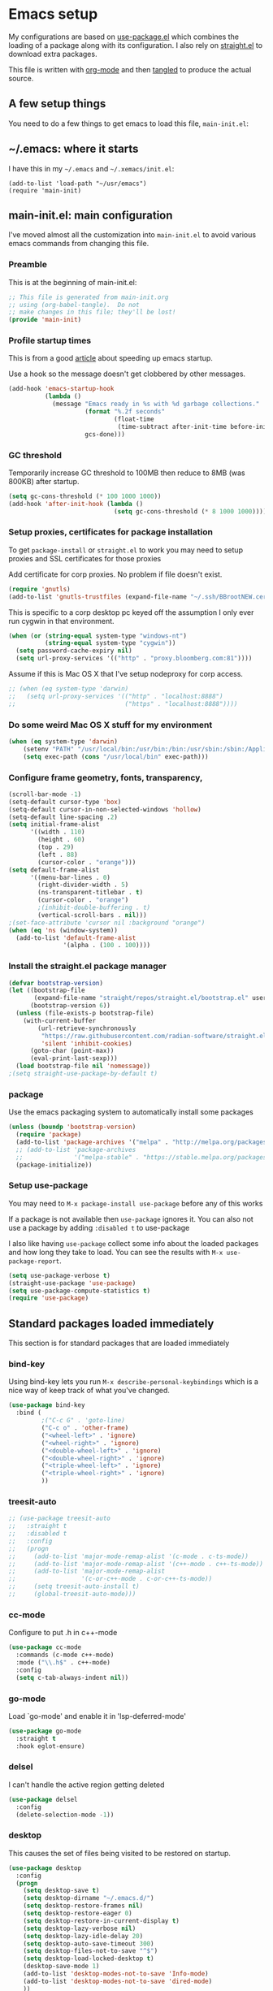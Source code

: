 
#+STARTUP: showeverything
#+PROPERTY: header-args  :tangle yes :comments org
* Emacs setup
  My configurations are based on [[https://github.com/jwiegley/use-package][use-package.el]] which
  combines the loading of a package along with its configuration.
  I also rely on [[https://github.com/raxod502/straight.el][straight.el]] to download extra packages.
  
  This file is written with [[https://orgmode.org/][org-mode]] and then [[https://orgmode.org/manual/Extracting-source-code.html#Extracting-source-code][tangled]] to 
  produce the actual source.

** A few setup things  
  
   You need to do a few things to get emacs to load
   this file, =main-init.el=:

** ~/.emacs: where it starts 
   I have this in my =~/.emacs= and =~/.xemacs/init.el=:
   
   #+BEGIN_EXAMPLE
   (add-to-list 'load-path "~/usr/emacs")
   (require 'main-init)
   #+END_EXAMPLE
** main-init.el: main configuration
   I've moved almost all the customization into
   =main-init.el= to avoid various emacs
   commands from changing this file.
*** Preamble
    This is at the beginning of main-init.el:
    #+BEGIN_SRC emacs-lisp
      ;; This file is generated from main-init.org
      ;; using (org-babel-tangle).  Do not
      ;; make changes in this file; they'll be lost!
      (provide 'main-init)
    #+END_SRC

*** Profile startup times
    This is from a good [[https://github.com/raxod502/straight.el][article]] about speeding up emacs startup.

    Use a hook so the message doesn't get clobbered by other messages.
    #+BEGIN_SRC emacs-lisp
      (add-hook 'emacs-startup-hook
                (lambda ()
                  (message "Emacs ready in %s with %d garbage collections."
                           (format "%.2f seconds"
                                   (float-time
                                    (time-subtract after-init-time before-init-time)))
                           gcs-done)))
    #+END_SRC
*** GC threshold
    Temporarily increase GC threshold to 100MB then reduce to 8MB
    (was 800KB) after startup.
    #+BEGIN_SRC emacs-lisp
      (setq gc-cons-threshold (* 100 1000 1000))
      (add-hook 'after-init-hook (lambda ()
                                   (setq gc-cons-threshold (* 8 1000 1000))))
    #+END_SRC
*** Setup proxies, certificates for package installation
    To get =package-install= or =straight.el= to work you may need to setup
    proxies and SSL certificates for those proxies

    Add certificate for corp proxies.  No problem if file doesn't exist.

    #+BEGIN_SRC emacs-lisp
      (require 'gnutls)
      (add-to-list 'gnutls-trustfiles (expand-file-name "~/.ssh/BBrootNEW.cer"))
    #+END_SRC

    This is specific to a corp desktop pc keyed off
    the assumption I only ever run cygwin in that environment.

    #+BEGIN_SRC emacs-lisp
      (when (or (string-equal system-type "windows-nt")
                (string-equal system-type "cygwin"))
        (setq password-cache-expiry nil)
        (setq url-proxy-services '(("http" . "proxy.bloomberg.com:81"))))
    #+END_SRC

    Assume if this is Mac OS X that I've setup nodeproxy for corp
    access.

    #+BEGIN_SRC emacs-lisp
      ;; (when (eq system-type 'darwin)
      ;;   (setq url-proxy-services '(("http" . "localhost:8888")
      ;;                              ("https" . "localhost:8888"))))
    #+END_SRC
*** Do some weird Mac OS X stuff for my environment
#+BEGIN_SRC emacs-lisp
  (when (eq system-type 'darwin)
      (setenv "PATH" "/usr/local/bin:/usr/bin:/bin:/usr/sbin:/sbin:/Applications/Emacs.app/Contents/MacOS/bin-x86_64-10_10:/Applications/Emacs.app/Contents/MacOS/libexec-x86_64-10_10")
      (setq exec-path (cons "/usr/local/bin" exec-path)))
#+END_SRC
*** Configure frame geometry, fonts, transparency,

#+BEGIN_SRC emacs-lisp
  (scroll-bar-mode -1)
  (setq-default cursor-type 'box)
  (setq-default cursor-in-non-selected-windows 'hollow)
  (setq-default line-spacing .2)
  (setq initial-frame-alist
        '((width . 110)
          (height . 60)
          (top . 29)
          (left . 88)
          (cursor-color . "orange")))
  (setq default-frame-alist
        '((menu-bar-lines . 0)
          (right-divider-width . 5)
          (ns-transparent-titlebar . t)
          (cursor-color . "orange")
          ;(inhibit-double-buffering . t)
          (vertical-scroll-bars . nil)))
  ;(set-face-attribute 'cursor nil :background "orange")
  (when (eq 'ns (window-system))
    (add-to-list 'default-frame-alist
                 '(alpha . (100 . 100))))
#+END_SRC

*** Install the straight.el package manager
    #+BEGIN_SRC emacs-lisp
      (defvar bootstrap-version)
      (let ((bootstrap-file
             (expand-file-name "straight/repos/straight.el/bootstrap.el" user-emacs-directory))
            (bootstrap-version 6))
        (unless (file-exists-p bootstrap-file)
          (with-current-buffer
              (url-retrieve-synchronously
               "https://raw.githubusercontent.com/radian-software/straight.el/develop/install.el"
               'silent 'inhibit-cookies)
            (goto-char (point-max))
            (eval-print-last-sexp)))
        (load bootstrap-file nil 'nomessage))
      ;(setq straight-use-package-by-default t)
    #+END_SRC
*** package
    Use the emacs packaging system to automatically install some packages

    #+BEGIN_SRC emacs-lisp
      (unless (boundp 'bootstrap-version)
        (require 'package)
        (add-to-list 'package-archives '("melpa" . "http://melpa.org/packages/"))
        ;; (add-to-list 'package-archives
        ;;              '("melpa-stable" . "https://stable.melpa.org/packages/") t)
        (package-initialize))
    #+END_SRC
*** Setup use-package
   You may need to =M-x package-install use-package= before
   any of this works
   
   If a package is not available then ~use-package~ ignores it.
   You can also not use a package by adding =:disabled t= to use-package

   I also like having ~use-package~ collect some info about
   the loaded packages and how long they take to load.  You
   can see the results with =M-x use-package-report=.

   #+BEGIN_SRC emacs-lisp
     (setq use-package-verbose t)
     (straight-use-package 'use-package)
     (setq use-package-compute-statistics t)
     (require 'use-package)
    #+END_SRC

** Standard packages loaded immediately

   This section is for standard packages that are loaded immediately

*** bind-key
    Using bind-key lets you run =M-x describe-personal-keybindings=
    which is a nice way of keep track of what you've changed.
    #+BEGIN_SRC emacs-lisp
    (use-package bind-key
      :bind (
             ;("C-c G" . 'goto-line)
             ("C-c o" . 'other-frame)
             ("<wheel-left>" . 'ignore)
             ("<wheel-right>" . 'ignore)
             ("<double-wheel-left>" . 'ignore)
             ("<double-wheel-right>" . 'ignore)
             ("<triple-wheel-left>" . 'ignore)
             ("<triple-wheel-right>" . 'ignore)
             ))
    #+END_SRC

*** treesit-auto

    #+BEGIN_SRC emacs-lisp
      ;; (use-package treesit-auto
      ;;   :straight t
      ;;   :disabled t
      ;;   :config
      ;;   (progn
      ;;     (add-to-list 'major-mode-remap-alist '(c-mode . c-ts-mode))
      ;;     (add-to-list 'major-mode-remap-alist '(c++-mode . c++-ts-mode))
      ;;     (add-to-list 'major-mode-remap-alist
      ;;                  '(c-or-c++-mode . c-or-c++-ts-mode))
      ;;     (setq treesit-auto-install t)
      ;;     (global-treesit-auto-mode)))
    #+END_SRC

*** cc-mode
    Configure to put .h in c++-mode
    #+BEGIN_SRC emacs-lisp
      (use-package cc-mode
        :commands (c-mode c++-mode)
        :mode ("\\.h$" . c++-mode)
        :config
        (setq c-tab-always-indent nil))
    #+END_SRC
*** go-mode
    Load `go-mode' and enable it in 'lsp-deferred-mode'
    #+BEGIN_SRC emacs-lisp
      (use-package go-mode
        :straight t
        :hook eglot-ensure)
    #+END_SRC

*** delsel
    I can't handle the active region getting deleted

    #+BEGIN_SRC emacs-lisp
    (use-package delsel
      :config
      (delete-selection-mode -1))
    #+END_SRC

*** desktop
    This causes the set of files being visited to be restored
    on startup.
    #+BEGIN_SRC emacs-lisp
      (use-package desktop
        :config
        (progn
          (setq desktop-save t)
          (setq desktop-dirname "~/.emacs.d/")
          (setq desktop-restore-frames nil)
          (setq desktop-restore-eager 0)
          (setq desktop-restore-in-current-display t)
          (setq desktop-lazy-verbose nil)
          (setq desktop-lazy-idle-delay 20)
          (setq desktop-auto-save-timeout 300)
          (setq desktop-files-not-to-save "^$")
          (setq desktop-load-locked-desktop t)
          (desktop-save-mode 1)
          (add-to-list 'desktop-modes-not-to-save 'Info-mode)
          (add-to-list 'desktop-modes-not-to-save 'dired-mode)
          ))
    #+END_SRC
*** display line numbers
    This is the built-in line numbers added with Emacs 26.1
    #+BEGIN_SRC emacs-lisp
      (use-package display-line-numbers
        :hook (prog-mode . display-line-numbers-mode))
    #+END_SRC
*** executable
    This makes saving shell scripts automatically make
    them executable.  It's considered a shell script if
    it starts with #!

    #+BEGIN_SRC emacs-lisp
      (use-package executable
        :hook (after-save . executable-make-buffer-file-executable-if-script-p))
    #+END_SRC
*** face-remap
    Change the font size in the current buffer (not the window)

    #+BEGIN_SRC emacs-lisp
    (use-package face-remap
      :bind* (("C-c -" . text-scale-adjust)
              ("C-c +" . text-scale-adjust)))
    #+END_SRC

*** jit-lock
    Setup lazy font locking

    #+BEGIN_SRC emacs-lisp
      (use-package jit-lock
        :config
        (progn
          (setq jit-lock-defer-time 0.1)
          (jit-lock-mode t)))
    #+END_SRC

*** jka-cmpr-hook
    Make visiting a *.gz automatically uncompress file

    #+BEGIN_SRC emacs-lisp
    (use-package jka-cmpr-hook
      :defer 5
      :config
      (auto-compression-mode 1))
    #+END_SRC

*** mwheel
    Make sure the mouse wheel scrolls

    #+BEGIN_SRC emacs-lisp
    (use-package mwheel
      :config
      (progn
        (setq mouse-wheel-scroll-amount '(1 ((shift) . 1) ((control))))
        (setq mouse-wheel-progressive-speed nil)
        (mwheel-install)))
    #+END_SRC

*** outline

    #+BEGIN_SRC emacs-lisp
      (use-package outline
        :delight
        :hook (prog-mode . outline-minor-mode))
    #+END_SRC

*** paren
    Highlight matching paren

    #+BEGIN_SRC emacs-lisp
      (use-package paren
        :config
        (progn
          (setq show-paren-when-point-in-periphery nil)
          (show-paren-mode 1)))
    #+END_SRC

*** savehist
    #+BEGIN_SRC emacs-lisp
    (use-package savehist
      ;;
      ;; Save emacs's internal command history.
      :defer 5
      :config
      (progn
        (setq savehist-additional-variables
              '(compile-command
                grep-find-history
                grep-history
                grep-regexp-history
                grep-files-history))
        (savehist-mode 1)))
    #+END_SRC

*** saveplace
    This records the location of every file you visit and
    restores when you vist a file, goes to that location.  I also save
    the file every couple hours because I don't always quit emacs 

    #+BEGIN_SRC emacs-lisp
    (use-package saveplace
      :config
      (progn
        (setq-default save-place t)
        (setq save-place-limit nil)
        (run-at-time 3600  3600 'save-place-alist-to-file)))
    #+END_SRC

*** server
    Make it so $EDITOR can popup in this emacs

    #+BEGIN_SRC emacs-lisp
      (use-package server
        :config
        (progn
          (if (not (string-match "emacsclient" (or (getenv "EDITOR") "")))
              (setenv "EDITOR" "emacsclient"))
          (message "server-start")
          (server-start)))
    #+END_SRC

*** tool-bar
    Turn the toolbar off.  I also turn it off in my .Xdefaults with:
    
    Emacs.toolBar:            0

    which keeps it from displaying on startup
    #+BEGIN_SRC emacs-lisp
      (use-package tool-bar
        :config
        (tool-bar-mode -1))
    #+END_SRC

*** uniquify
    Make it so buffers with the same name are are made unique by added
    directory path and killing a buffer renames all of them.
    #+BEGIN_SRC emacs-lisp
    (use-package uniquify
      :config
      (progn
        (setq uniquify-buffer-name-style 'post-forward)
        (setq uniquify-after-kill-buffer-p t)))
    #+END_SRC

*** xterm-mouse-mode
    Makes the mouse work when running in an xterm/iterm or other
    terminal emulator.  Only enabled when no graphics
    #+BEGIN_SRC emacs-lisp
      (use-package xt-mouse
        :unless (display-graphic-p)
        :config
        (xterm-mouse-mode))

      (defun pw/xterm()
        "Re-install xterm handlers for tmux purposes"
        (interactive)
        (terminal-init-xterm)
        (pw/xterm-mouse))

      (defun pw/xterm-mouse ()
        "Toggle xterm-mouse-mode.  Useful when re-connecting
      with tmux and state is lost"
        (interactive)
        (xterm-mouse-mode -1)
        (sit-for .1)
        (xterm-mouse-mode 1))

      (defun iterm-cut-base64 (text)
        "Take TEXT and send it to iterm to copy."
        (interactive)
        (let ((base-64 (base64-encode-string text :no-line-break)))
          (send-string-to-terminal (concat "\e]1337;Copy=:" base-64 "\a"))))

      (setq mouse-drag-copy-region t)
      (unless (display-graphic-p)
        (setq interprogram-cut-function 'iterm-cut-base64))

    #+END_SRC
*** menu-bar (disabled)
    Turn the menubar off on terminal windows
    
    #+BEGIN_SRC emacs-lisp
      (use-package menu-bar
	:config
	(menu-bar-mode (if (display-graphic-p) 1 -1)))
    #+END_SRC

*** auto-revert
    "This section exists to turn off the string in the modeline"
    
    #+begin_src emacs-lisp
      (use-package autorevert
        :delight auto-revert-mode)
      (use-package outline
        :delight outline-minor-mode)
    #+end_src
** Vertico Completion

   vertico is a framework for doing completion.  By itself, needs to
   load other packages.
   
*** vertico
   This is the base package.

   #+begin_src emacs-lisp
          (use-package vertico
            :straight t
            :bind (:map vertico-map
                        ("C-i" . vertico-quick-insert)
                        ("C-o" . vertico-quick-exit)
                        ("M-B" . vertico-buffer)
                        ("M-G" . vertico-multiform-grid)
                        ("M-F" . vertico-multiform-flat)
                        ("M-R" . vertico-multiform-reverse)
                        ("M-U" . vertico-multiform-unobtrusive)
                        ("TAB" . minibuffer-complete))
            :init
            (progn
             ;; Configure the display per command.
             ;; Use a buffer with indices for imenu
             ;; and a flat (Ido-like) menu for M-x.
             (setq vertico-multiform-commands
                   '((consult-imenu buffer indexed)
                     (execute-extended-command grid)))

             ;; Configure the display per completion category.
             ;; Use the grid display for files and a buffer
             ;; for the consult-grep commands.
             (setq vertico-multiform-categories
                   '((file grid)
                     (consult-grep buffer)))

             (vertico-mode)
             (vertico-multiform-mode)))
   #+end_src

*** orderless

    #+begin_src emacs-lisp
            (use-package orderless
              :straight t
              :init
              ;; Configure a custom style dispatcher (see the Consult wiki)
              ;; (setq orderless-style-dispatchers '(+orderless-dispatch)
              ;;       orderless-component-separator #'orderless-escapable-split-on-space)
              (setq completion-styles '(substring orderless basic))
              ;(setq completion-category-defaults nil)
              (setq completion-category-overrides '((file (styles partial-completion)))))
    #+end_src
*** consult
    =consult= has replacements for many built-in commands that offer more features.

**** Use =fd= to find files
     #+begin_src emacs-lisp
      (defun consult--fd-builder (input)
        (let ((fd-command
               (if (eq 0 (process-file-shell-command "fdfind"))
                   "fdfind"
                 "fd")))
          (pcase-let* ((`(,arg . ,opts) (consult--command-split input))
                       (`(,re . ,hl) (funcall consult--regexp-compiler
                                              arg 'extended t)))
            (when re
              (cons (append
                     (list fd-command
                           "--color=never" "--full-path"
                           (consult--join-regexps re 'extended))
                     opts)
                    hl)))))

      (defun consult-fd (&optional dir initial)
        (interactive "P")
        (pcase-let* ((`(,prompt ,paths ,dir) (consult--directory-prompt "Fd" dir))
                     (default-directory dir))
          (find-file (consult--find prompt #'consult--fd-builder initial))))
     #+end_src

**** Consult setup
     #+begin_src emacs-lisp
       ;; Example configuration for Consult
       (use-package consult
         ;; Replace bindings. Lazily loaded due by `use-package'.
         :straight t
         :bind (;; C-c bindings (mode-specific-map)
                ("C-c M-x" . consult-mode-command)
                ("C-c h" . consult-history)
                ("C-c k" . consult-ripgrep)
                                               ;("C-c k" . consult-kmacro)
                ("C-c g" . consult-fd)
                                               ;("C-c g" . consult-find)
                ("C-c G" . consult-goto-line)
                                               ;("C-c m" . consult-man)
                ("C-c i" . consult-info)
                ([remap Info-search] . consult-info)
                ;; C-x bindings (ctl-x-map)
                ("C-x M-:" . consult-complex-command)     ;; orig. repeat-complex-command
                ("C-x b" . consult-buffer)                ;; orig. switch-to-buffer
                ("C-x 4 b" . consult-buffer-other-window) ;; orig. switch-to-buffer-other-window
                ("C-x 5 b" . consult-buffer-other-frame)  ;; orig. switch-to-buffer-other-frame
                ("C-x r b" . consult-bookmark)            ;; orig. bookmark-jump
                ("C-x p b" . consult-project-buffer)      ;; orig. project-switch-to-buffer
                ;; Custom M-# bindings for fast register access
                ("M-#" . consult-register-load)
                ("M-'" . consult-register-store)          ;; orig. abbrev-prefix-mark (unrelated)
                ("C-M-#" . consult-register)
                ;; Other custom bindings
                                               ;("M-y" . consult-yank-pop)                ;; orig. yank-pop
                ;; M-g bindings (goto-map)
                ("M-g e" . consult-compile-error)
                ("M-g f" . consult-flymake)               ;; Alternative: consult-flycheck
                ("M-g g" . consult-goto-line)             ;; orig. goto-line
                ("M-g M-g" . consult-goto-line)           ;; orig. goto-line
                ("M-g o" . consult-outline)               ;; Alternative: consult-org-heading
                ("M-g m" . consult-mark)
                ("M-g k" . consult-global-mark)
                ("M-g i" . consult-imenu)
                ("M-g I" . consult-imenu-multi)
                ;; M-s bindings (search-map)
                                               ;("M-s d" . consult-find)
                ("M-s D" . consult-locate)
                ("M-s g" . consult-grep)
                ("M-s G" . consult-git-grep)
                ("M-s r" . consult-ripgrep)
                ("M-s l" . consult-line)
                ("M-s L" . consult-line-multi)
                ("M-s k" . consult-keep-lines)
                ("M-s u" . consult-focus-lines)
                ;; Isearch integration
                ("M-s e" . consult-isearch-history)
                :map isearch-mode-map
                ("M-e" . consult-isearch-history)         ;; orig. isearch-edit-string
                ("M-s e" . consult-isearch-history)       ;; orig. isearch-edit-string
                ("M-s l" . consult-line)                  ;; needed by consult-line to detect isearch
                ("M-s L" . consult-line-multi)            ;; needed by consult-line to detect isearch
                ;; Minibuffer history
                :map minibuffer-local-map
                ("M-s" . consult-history)                 ;; orig. next-matching-history-element
                ("M-r" . consult-history))                ;; orig. previous-matching-history-element

         ;; Enable automatic preview at point in the *Completions* buffer. This is
         ;; relevant when you use the default completion UI.
         :hook (completion-list-mode . consult-preview-at-point-mode)
         ;; The :init configuration is always executed (Not lazy)
         :init
         ;; Optionally configure the register formatting. This improves the register
         ;; preview for `consult-register', `consult-register-load',
         ;; `consult-register-store' and the Emacs built-ins.
         (setq register-preview-delay 0.5
               register-preview-function #'consult-register-format)
         ;; Optionally tweak the register preview window.
         ;; This adds thin lines, sorting and hides the mode line of the window.
         (advice-add #'register-preview :override #'consult-register-window)
         ;; Use Consult to select xref locations with preview
         (setq xref-show-xrefs-function #'consult-xref
               xref-show-definitions-function #'consult-xref)
         ;; Configure other variables and modes in the :config section,
         ;; after lazily loading the package.
         :config
         ;; Optionally configure preview. The default value
         ;; is 'any, such that any key triggers the preview.
         ;; (setq consult-preview-key 'any)
         ;; (setq consult-preview-key "M-.")
         ;; (setq consult-preview-key '("S-<down>" "S-<up>"))
         ;; For some commands and buffer sources it is useful to configure the
         ;; :preview-key on a per-command basis using the `consult-customize' macro.
         (consult-customize
          consult-theme :preview-key '(:debounce 0.2 any)
          consult-ripgrep consult-git-grep consult-grep
          consult-bookmark consult-recent-file consult-xref
          consult--source-bookmark consult--source-file-register
          consult--source-recent-file consult--source-project-recent-file
          ;; :preview-key "M-."
          :preview-key '(:debounce 0.4 any))

         ;; Optionally configure the narrowing key.
         ;; Both < and C-+ work reasonably well.
         (setq consult-narrow-key "<") ;; "C-+" >

         ;; Optionally make narrowing help available in the minibuffer.
         ;; You may want to use `embark-prefix-help-command' or which-key instead.
         ;; (define-key consult-narrow-map (vconcat consult-narrow-key "?") #'consult-narrow-help)

         ;; By default `consult-project-function' uses `project-root' from project.el.
         ;; Optionally configure a different project root function.
         ;;;; 1. project.el (the default)
         ;; (setq consult-project-function #'consult--default-project--function)
         ;;;; 2. vc.el (vc-root-dir)
         ;; (setq consult-project-function (lambda (_) (vc-root-dir)))
         ;;;; 3. locate-dominating-file
         (setq consult-project-function (lambda (_) (locate-dominating-file "." ".git")))
         ;;;; 4. projectile.el (projectile-project-root)
         ;; (autoload 'projectile-project-root "projectile")
         ;; (setq consult-project-function (lambda (_) (projectile-project-root)))
         ;;;; 5. No project support
         ;; (setq consult-project-function nil)
         (setq completion-in-region-function
               (lambda (&rest args)
                 (apply (if vertico-mode
                            #'consult-completion-in-region
                          #'completion--in-region)
                        args)))

         )
    #+end_src
**** Add =consult-dir= for visiting files

#+begin_src emacs-lisp
  (use-package consult-dir
    :straight t
    :bind (("C-x C-d" . consult-dir)
           :map vertico-map
           ("C-x C-d" . consult-dir)
           ("C-x C-j" . consult-dir-jump-file)))

#+end_src

*** popper
    This makes it easy to make temporary (aka popup) buffers
    take less space and quickly disappear
    #+begin_src emacs-lisp
      (use-package popper
        :straight t
        :bind (("C-`"   . popper-toggle)
               ("M-`"   . popper-cycle)
               ("C-M-`" . popper-toggle-type))
        :init
        (setq popper-reference-buffers
              '("\\*Messages\\*"
                "Output\\*$"
                "\\*Async Shell Command\\*"
                help-mode
                compilation-mode))
        (popper-mode +1)
        (popper-echo-mode +1))
    #+end_src
*** embark
    #+begin_src emacs-lisp
      (use-package embark
        :straight t
        :bind
        (("C-." . embark-act)         ;; pick some comfortable binding
         ("C-;" . embark-dwim)        ;; good alternative: M-.
         ("C-h B" . embark-bindings)) ;; alternative for `describe-bindings'
        :init
        ;; Optionally replace the key help with a completing-read interface
        (setq prefix-help-command #'embark-prefix-help-command)
        ;; Show the Embark target at point via Eldoc.  You may adjust the Eldoc
        ;; strategy, if you want to see the documentation from multiple providers.
        ;(add-hook 'eldoc-documentation-functions #'embark-eldoc-first-target)
        ;(setq eldoc-documentation-strategy #'eldoc-documentation-compose-eagerly)
        :config
        ;; Hide the mode line of the Embark live/completions buffers
        (add-to-list 'display-buffer-alist
                     '("\\`\\*Embark Collect \\(Live\\|Completions\\)\\*"
                       nil
                       (window-parameters (mode-line-format . none)))))
      ;; Consult users will also want the embark-consult package.
      (use-package embark-consult
        :straight t
        :after embark
        :hook
        (embark-collect-mode . consult-preview-at-point-mode))
    #+end_src

*** company
    company-mode adds asynchronous prompts.  It's particularly useful
    when using eglot (emacs's language server protocol interface).

    #+begin_src emacs-lisp
      (use-package company
        :straight t
        :delight
        :bind (("C-c ." . company-complete))
        :hook ((prog-mode . company-mode)
               (LaTeX-mode . company-mode)))
    #+end_src

*** Consult search with silver searcher

    #+begin_src emacs-lisp
      (use-package consult-ag
        :disabled t
        :straight t
        :bind ("C-c k" . consult-ag))
    #+end_src

*** marginalia adds decorations to completions

    #+begin_src emacs-lisp
      (use-package marginalia
        :straight t
        :bind (("M-A" . marginalia-cycle))
        :init
        (marginalia-mode))
    #+end_src

*** Python environments

    This allows one to manually switch the python
    venv being used by specifying the directory
    with the venv.

    #+begin_src emacs-lisp
      (use-package pyvenv
        :straight t)
    #+end_src

** Language server protocol

*** eglot

    # Update PATH
    # pip install 'python-lsp-server[all]' pylsp-rope rope python-lsp-ruff ruff

    #+begin_src emacs-lisp
      (use-package eglot
        :bind (:map eglot-mode-map
                    ("C-c r" . eglot-rename)
                    ("C-c i" . eglot-code-action-organize-imports))
        :delight eglot--managed-mode
        :hook ((python-mode . eglot-ensure)
               (python-ts-mode . eglot-ensure)
               (c++-mode . eglot-ensure)
               (c++-ts-mode . eglot-ensure)
               (typescript-ts-mode . eglot-ensure)
               (tsx-ts-mode . eglot-ensure)
               (after-save . eglot-format)
               (eglot-managed-mode .
                                   (lambda () (setq eldoc-documentation-functions
                                                    (cons #'flymake-eldoc-function
                                                          (remove #'flymake-eldoc-function eldoc-documentation-functions)))))))

      (use-package eldoc
        :delight)

      (use-package eldoc-box
        :straight t
        :delight eldoc-box-hover-mode
        :bind (:map eglot-mode-map
                    ("C-c h" . eldoc-box-help-at-point))
        ;:hook (eglot-managed-mode . eldoc-box-hover-mode)
        )
    #+end_src
         
** IVY completion

   This section implements my preferences for using IVY to do
   completion.  2023-02-21 switched to using vertico and
   disabled all of these.
   
*** prescient
    Provides better sorting of selections
    #+begin_src emacs-lisp
      (use-package prescient
        :straight t
        :disabled t
        :after (ivy counsel)
        :config
        (progn
          (prescient-persist-mode +1)))
      (use-package ivy-prescient
        :after (ivy counsel)
        :disabled t
        :straight t
        :config
        (progn (ivy-prescient-mode +1)))
    #+end_src
*** ivy
    ~ivy~ changes completion so that matches are
    found via regular expressions and matches are
    navigable by moving up and down lines.  Replaces
    ~ido~ and ~iswitchb~.
    #+BEGIN_SRC emacs-lisp
      (use-package ivy
        :straight t
        :disabled t
        :delight ivy-mode
        :bind (("C-c C-r" . 'ivy-resume))
        :config (progn
                  (setq ivy-wrap t)
                  (setq ivy-use-virtual-buffers t)
                  (setq ivy-count-format "(%d/%d) ")
                  (ivy-mode 1)))
    #+END_SRC
    This adds some nice info when choosing buffers
    #+BEGIN_SRC emacs-lisp
      (use-package lsp-ui
        :straight t)
      (use-package lsp-ivy
        :disabled t
        :straight t
        :after (ivy counsel lsp-mode))

      (use-package lsp-mode
        :disabled t
        :straight t
        :init
        ;; set prefix for lsp-command-keymap (few alternatives - "C-l", "C-c l")
        (setq lsp-keymap-prefix "C-c l")
        :hook ((c++-mode . lsp))
        :commands lsp)
    #+END_SRC
*** counsel
    ~counsel~ builds on completion for ivy but adds
    searches across files.
    #+BEGIN_SRC emacs-lisp
      (use-package counsel
        :disabled t
	:after ivy
	:straight t
	:delight counsel-mode
	:bind (("C-c g" .  'counsel-git)
	       ("C-c j" .  'counsel-file-jump)
	       ("C-c k" .  'counsel-ag)
	       ;("C-x b" .  'counsel-switch-buffer)
	       ;("C-c s" .  'counsel-switch-to-shell-buffer)
	       )
	:config 
	(progn (counsel-mode -1)
	       (setq counsel-find-file-ignore-regexp "\\.*\\(pyc\\|.o\\|.tsk\\)$")))
    #+END_SRC

** Non-standard packages loaded immediately

   These are non-standard packages that are
   loaded immediately so have some affect on startup

*** bb-style
    Bloomberg C++ coding style
    #+BEGIN_SRC emacs-lisp
      (use-package bb-style
        :hook (c-mode-common . bb-c-mode))
    #+END_SRC

*** delight

    This package makes it easy to hide minor
    modes in the modeline.  Uses for :diminish
    #+BEGIN_SRC emacs-lisp
            (use-package delight
              :straight t
              :config
              (delight auto-revert-mode)
              (delight eldoc-mode))
    #+END_SRC
*** ctrlf
    This replaces =swiper= and built in incremental search
    #+begin_src emacs-lisp
      (use-package ctrlf
        :straight t
        :defer 5
        :config
        (progn
          (setq ctrlf-auto-recenter nil) ; 't fails when multiple buffers open
          (setq ctrlf-mode-bindings
                '(([remap isearch-forward        ] . ctrlf-forward-fuzzy-regexp)
                  ([remap isearch-backward       ] . ctrlf-backward-fuzzy-regexp)
                  ([remap isearch-forward-regexp ] . ctrlf-forward-regexp)))
          (ctrlf-mode +1)))
    #+end_src
*** git-link
    ~git-link~ makes it easy to get the url link directly to a
    github repo.  The following adds setup for bbgithub.
    #+BEGIN_SRC emacs-lisp
      (use-package git-link
        :straight t
        :bind (("C-c b l" . 'git-link)
               ("C-c b h" . 'git-link-homepage))
        :config
        (progn
          (add-to-list 'git-link-remote-alist
                       '("bbgithub\\.dev\\.bloomberg\\.com" git-link-github))
          (add-to-list 'git-link-commit-remote-alist
                       '("bbgithub\\.dev\\.bloomberg\\.com" git-link-commit-github))))

    #+END_SRC
*** scratch-ext
    Make *scratch* buffers get saved

    #+BEGIN_SRC emacs-lisp
    (use-package scratch-ext
      :defer 5
      :straight t
      :config
      (save-excursion
        (setq scratch-ext-log-directory "~/.emacs.d/scratch")
        (if (not (file-exists-p scratch-ext-log-directory))
            (mkdir scratch-ext-log-directory t))
        (scratch-ext-create-scratch-if-necessary)
        (set-buffer "*scratch*")
        (scratch-ext-restore-last-scratch)))
    #+END_SRC

** Standard packages that defer loading

   These packages are not loaded until they are used (e.g. minimal
   cost on startup)

*** compile
    Setup compilation buffers

    #+BEGIN_SRC emacs-lisp
      (use-package compile
        :bind ("C-c c" . compile)
        :config
        (progn
          (setq compilation-scroll-output 'first-error)))
    #+END_SRC
*** clang-format+
    Runs clang-format.  This is not enabled by default.  You can enable this
    on a per-directory tree basis by adding the file `.dir-locals.el` that looks like this:
    #+BEGIN_EXAMPLE
      ((c++-mode . ((mode . clang-format+))))
    #+END_EXAMPLE
    or as a shell script
    #+BEGIN_EXAMPLE
      echo '((c++-mode . ((mode . clang-format+))))' > .dir-locals.el
    #+END_EXAMPLE
    #+BEGIN_SRC emacs-lisp
      (use-package clang-format+
	:straight t)
    #+END_SRC
*** ansi-color
    #+BEGIN_SRC emacs-lisp
      (use-package ansi-color
	:after compile
	:config
	(progn
	  (defun pw/colorize-compilation-buffer ()
	    (let ((inhibit-read-only t))
	      (ansi-color-apply-on-region compilation-filter-start (point-max))))
	  (add-hook 'compilation-filter-hook 'pw/colorize-compilation-buffer)
	  (setq ansi-color-names-vector ; better contrast colors
		["black" "red4" "green4" "yellow4"
		 "#8be9fd" "magenta4" "cyan4" "white"])
	  (setq ansi-color-map (ansi-color-make-color-map))))
    #+END_SRC

*** ediff
    A nice graphical diff Make sure that ediff ignores all whitespace
    differences and highlights the individual differences

    #+BEGIN_SRC emacs-lisp
    (use-package ediff
      :commands ediff-load-version-control
      :bind (("C-c =" . pw/ediff-current))
      :config
      (progn
        (setq ediff-window-setup-function 'ediff-setup-windows-plain)
        (setq ediff-split-window-function 'split-window-horizontally)
        (setq ediff-diff-options "-w")
        (setq-default ediff-auto-refine 'on))
      :init
      (progn
        (defun pw/ediff-current (arg)
          "Run ediff-vc-internal on the current file against it's latest revision.
           If prefix arg, use it as the revision number"
          (interactive "P")
          (ediff-load-version-control t)
          (let ((rev (if arg (format "%d" arg) "")))
            (funcall
             (intern (format "ediff-%S-internal" ediff-version-control-package))
             rev "" nil)))))
    #+END_SRC

*** follow
    This makes a single file wrap around between two windows.
    Try ^X-3 and then move to the top or bottom of the window
    and the other window scrolls.  I bound F7 to do get
    rid of the other windows and split.

    #+BEGIN_SRC emacs-lisp
    (use-package follow
      :bind ("<f7>" . follow-delete-other-windows-and-split))
    #+END_SRC

*** grep
    ~rgrep~ recursively greps for a pattern.  It uses a key to specify
    filenames and ignores directories like CVS.  "cchh" is all C++
    files and headers.

    #+BEGIN_SRC emacs-lisp
    (use-package grep
      ;:bind (("C-c g" . grep))
      :defer 5
      :config
      (progn
        (setq grep-files-aliases
              '(("all" . "* .*")
                ("el" . "*.el")
                ("ch" . "*.[ch]")
                ("c" . "*.c")
                ("cc" . "*.cc *.cxx *.cpp *.C *.CC *.c++")
                ("cchh" . "*.cc *.[ch]xx *.[ch]pp *.[CHh] *.CC *.HH *.[ch]++")
                ("hh" . "*.hxx *.hpp *.[Hh] *.HH *.h++")
                ("h" . "*.h")
                ("l" . "[Cc]hange[Ll]og*")
                ("m" . "[Mm]akefile* *.mk")
                ("tex" . "*.tex")
                ("texi" . "*.texi")
                ("asm" . "*.[sS]")
                ("code" . "*.c *.C *.h *.cpp *.cc *.f *.py")))))
    #+END_SRC

*** hideshow
    Setup commands and menus to hide/show blocks of code
    #+BEGIN_SRC emacs-lisp
    (use-package hideshow
      :commands hs-minor-mode
      :init
      (progn
        (add-hook 'c++-mode-hook 'hs-minor-mode)
        (add-hook 'c-mode-hook 'hs-minor-mode)))
    #+END_SRC
*** org
    org-mode provides an outline, todo, diary, calendar like interface.
    #+BEGIN_SRC emacs-lisp
      (use-package org
        :mode ("\\.org\\'" . org-mode)
        :bind (;("C-c l" . org-store-link)
               ("C-c a" . org-agenda)
               ("C-c r" . org-capture))
        :config (progn
                  (setq org-export-backends '(ascii html icalendar latex md))
                  (setq org-list-allow-alphabetical t)))
    #+END_SRC

    Additionally, I have a number of customizations I like to use
    for org-mode.

    #+BEGIN_SRC emacs-lisp
      (use-package org-prefs
	:after org)
    #+END_SRC

*** whitespace
    Make "bad" whitespace be visible.  This causes tabs, and whitespace
    at beginning and end of the buffer as well as at the end of the
    line to highlight
    
    Use =M-x whitespace-cleanup= to fix all problems

    #+BEGIN_SRC emacs-lisp
    (use-package whitespace
      :bind ("C-c SPC" . whitespace-mode)
      :config
      (progn
        (setq whitespace-style '(face trailing tabs empty indentation::space lines-tail))
        (setq whitespace-line-column nil)))
    #+END_SRC

** Non-standard packages that defer loading 

   These packages are not loaded until used (e.g. minimal cost on
   startup)

*** anyins
    Freaky way to insert text
    1. Enter anyins-mode
    2. Move around; mark spots you want to insert text with RET
    3. To insert text

       a. =y= inserts each line from kill ring at each marked spot, or
       b.  =!= runs a shell command line 'seq -s ". \n" 1 3' generates
           numbers "1. "  "2. " "3. " and inserts it at each markets tpot
    #+BEGIN_SRC emacs-lisp
      (use-package anyins
        :disabled t
        :straight t
        :bind ("C-c i" . anyins-mode))
    #+END_SRC

*** python

    #+begin_src emacs-lisp
      (use-package python
        :init (setq python-flymake-command '("ruff" "--quiet" "--stdin-filename=stdin" "-")))
  
    #+end_src

*** ruff
    This enabled the python code formatter =ruff= to run when
    a python file is saved.

    #+begin_src emacs-lisp
      (use-package ruff-format
        :disabled t
        :straight t
        :hook (python-mode . ruff-format-on-save-mode))
    #+end_src

*** black
    This enables the python code formater =black= to run when
    a python file is saved.

    I disabled this on 2024-05-31 to use ruff-mode to format


    #+begin_src emacs-lisp
      (use-package python-black
        :disabled t
        :straight t
        :init
        (progn
          (setq python-black-extra-args '("--line-length" "79")))
        :hook (python-mode . python-black-on-save-mode))
    #+end_src

*** comint-prefs
    
    Setup preferences for shell, compile and other comint based commands

    #+BEGIN_SRC emacs-lisp
      (use-package comint-prefs
        :after comint
        :commands (comint-for-pete dbx-for-pete comint-watch-for-password-prompt pw/turn-off-fontlock)
        :init
        (progn
          (setq comint-terminfo-terminal "emacs")
          (add-hook 'comint-output-filter-functions 'comint-watch-for-password-prompt)
          (add-hook 'comint-mode-hook 'comint-for-pete)
          (add-hook 'dbx-mode-hook 'dbx-for-pete)
          (add-hook 'compilation-mode-hook 'pw/turn-off-fontlock)))
    #+END_SRC

*** csc-mode
    Bloomberg database schema
    #+BEGIN_SRC emacs-lisp
    (use-package csc-mode
      :mode ("\\.csc2$" . csc-mode))
    #+END_SRC

*** dash-at-point
    This integrates with =dash= to lookup documentation.
    #+begin_src emacs-lisp
      (use-package dash-at-point
        :straight t
        :bind (
               ("C-c d" . 'dash-at-point)
               ("C-c D" . 'dash-at-point-with-docset))
        :config (progn
                  (add-to-list 'dash-at-point-mode-alist '(c++-mode . "bde,cpp"))))
    #+end_src
*** docker
    Replaces the docker ui with an emacs interface

    #+begin_src emacs-lisp
      (use-package docker
        :straight t
        :bind ("C-c d" . docker))
    #+end_src

    #+begin_src emacs-lisp
      (use-package dockerfile-mode
        :straight t
        :mode
        ("Dockerfile\\'" . dockerfile-mode)
        :config
        (setq-default docker-use-sudo nil))
    #+end_src

    #+begin_src emacs-lisp
      (use-package docker-tramp
        :disabled t
        :straight t)
    #+end_src
*** markdown-mode
    Highlighting for markdown
    #+BEGIN_SRC emacs-lisp
      (use-package markdown-mode
        :straight t
        :commands (markdown-mode gfm-mode)
        :mode (("README\\.md\\'" . gfm-mode)
               ("\\.md\\'" . markdown-mode)
               ("\\.markdown\\'" . markdown-mode))
        :init (setq markdown-command "multimarkdown"))
    #+END_SRC
*** lrl-mode
    Bloomberg database params
    #+BEGIN_SRC emacs-lisp
    (use-package lrl-mode
      :mode ("\\.lrl\\'" . lrl-mode))
    #+END_SRC
*** magit
    
    Provide a way of interacting with a Git repository.
    
    Download package if not installed!
    #+BEGIN_SRC emacs-lisp
      (use-package magit
        :straight t
        :bind (("C-c m" . magit-status)
               ("C-c C-m" . magit-dispatch-popup))
        :config (progn
                  (add-hook 'magit-status-headers-hook 'magit-insert-repo-header)
                  (add-hook 'magit-status-headers-hook 'magit-insert-remote-header)
                  (remove-hook 'magit-status-headers-hook 'magit-insert-tags-header)
                  (setq magit-commit-show-diff nil)
                  (setq magit-refresh-verbose t)
                  (setq magit-save-repository-buffers nil)
                  (setq magit-log-arguments '("--graph" "--color" "--decorate" "-n256"))
                  (setq magit-view-git-manual-method 'man)
                  (setq magit-auto-revert-tracked-only t)
                  (setq vc-handled-backends '(Git))
                  (magit-auto-revert-mode 1)))
    #+END_SRC

*** forge
    This implements an interface to github that
    integrates with magit.  It's accessible with
    =N= in magit. 

    #+BEGIN_SRC emacs-lisp
      (use-package forge
        :straight t
        :after magit
        :config
        (push '("bbgithub.dev.bloomberg.com"         ; GITHOST
              "bbgithub.dev.bloomberg.com/api/v3"  ; APIHOST
              "bbgithub.dev.bloomberg.com"         ; WEBHOST and INSTANCE-ID
              forge-github-repository)             ; CLASS
            forge-alist))
    #+END_SRC

*** magit-todo

    Include TODO, etc in the magit buffer

    #+BEGIN_SRC emacs-lisp
      (use-package magit-todos
        :after magit
        :disabled t
        :straight t
        :config (magit-todos-mode))
    #+END_SRC
*** multiple-cursors
    
    You can place multiple cursors in a buffer
    and have whatever you do affect each item
    #+BEGIN_SRC emacs-lisp
      (use-package multiple-cursors
        :disabled t
        :bind (("C-. e" . mc/edit-lines)
               ("C-. >" . mc/mark-next-like-this)
               ("C-. <" . mc/mark=previous-like-this)))
    #+END_SRC

*** ag
    A fast search across lots of files.  Relies
    on package silver searcher for the executable
    to be installed.

    #+BEGIN_SRC emacs-lisp
    (use-package ag
      :straight t
      :bind (("C-c f" . ag))
      :config (setq ag-reuse-buffers t))
    #+END_SRC
  
*** pw-misc
    
    Some commands I find useful
    
    #+BEGIN_SRC emacs-lisp
      (use-package pw-misc
        :after compile
        :bind (("C-c p" . pw/prev-frame)
               ("C-c \\" . pw/reindent)
               ("C-c e" . pw/eval-region-or-defun))
        :hook (compilation-mode-hook . pw/no-line-column-number))

    #+END_SRC
*** pw-trunc-lines
    
    Toggle truncation of long lines
    #+BEGIN_SRC emacs-lisp
      (use-package pw-trunc-lines
        :commands pw/trunc-lines
        :bind ("C-c $" . pw/trunc-lines)
        :hook ((c-mode-common makefile-gmake-mode compilation-mode shell-mode) . pw/trunc-lines))
    #+END_SRC

*** rust
    Configure rust mode so it has syntax highlighting via treesitter and completion via
    eglot.  Assumes that rust rust-analyzer and rustfmt are installed.  I used homebrew.
    #+begin_src emacs-lisp
      (use-package rust-mode
        :straight t
        :hook eglot-ensure
        :config
        (setq rust-format-on-save t)
        :init
        (setq rust-mode-treesitter-derive t)
        )
      (use-package cargo-mode
        :straight t
        :hook
        (rust-mode . cargo-minor-mode))
    #+end_src

*** pw-shell-scomplete
    Use the existing completion framework to switch shell buffers.  This way it
    integrates smoothly with selectrum and prescient
    #+BEGIN_SRC emacs-lisp
      (use-package pw-shell-scomplete
        :bind (("C-c s" . 'pw/shell-scomplete-to-shell-buffer)
               ("C-c 4 s" . 'pw/shell-scomplete-to-shell-other)))
    #+END_SRC
    
*** treemacs
    #+BEGIN_SRC emacs-lisp
      (use-package treemacs
        :straight t
        :bind (("C-c t" . treemacs))
        :config
        (progn
          (defun pw/treemacs-ignore (file path)
            (string-match-p "\\.pyc$\\|\\.sundev1\\.\\|\\.o$\\|\\.d$\\|__pycache__" file))
          (add-hook 'treemacs-ignored-file-predicates 'pw/treemacs-ignore)
          (setq treemacs-show-hidden-files nil)
          (setq treemacs-collapse-dirs 2)))
    #+END_SRC

*** tree-sitter
    This is an experiment system for fast, incremental parsing
    of programming languages.  This uses highlighting and folding
    #+begin_src elisp
      (use-package tree-sitter
        :straight t
        :delight
        :config
        (progn
          (add-hook 'tree-sitter-after-on-hook #'tree-sitter-hl-mode))
          (global-tree-sitter-mode))

      (use-package tree-sitter-langs
        :straight t)
      (use-package ts-fold
        :disabled t
        :straight (ts-fold :type git :host github :repo "emacs-tree-sitter/ts-fold")
        :bind ("C-c @ t" . ts-fold-toggle)
      )
    #+end_src
*** tramp
    Make connecting through our vpn easier.

**** Setting up ssh/scp
    I have my =~/.ssh/config= with the following (there's more, but this is what counts) and
    I've configured my public/private keys.
    #+begin_example
      Host v5dev
          Hostname v5devgateway.bdns.bloomberg.com

      Host v5devgateway.bdns.bloomberg.com
          RequestTTY force

      Host *.bloomberg.com !bbgithub.dev.bloomberg.com !v5prqsgateway.bdns.bloomberg.com
          ControlMaster auto
          ControlPath ~/.ssh/sockets/%r@%h-%p
          ControlPersist 24h
          ProxyCommand   ssh -e none v5dev %h nc %h %p
          ForwardX11      yes
          ForwardAgent    yes
    #+end_example

    To confirm this is working you should be able to =ssh= to a dev machine.  For example:
    #+begin_example
      $ ssh xlnxdv-ob-490.dev.bloomberg.com
    #+end_example
**** How to visit a remote file
    Finally, I connect using the =scp:= method.  Supposedly that is better for
    large files but I haven't benchmarked it.  So I'll typically visit:
    #+begin_example
      /scp:pware@xlnxdv-ob-490.dev.bloomberg.com:.bashrc
    #+end_example
**** Debugging
    If =ssh= is working from the command line then the most likely
    issue is tramp is not able to find the prompt for your shell.
    This is usually caused by having a fancy =PS1=.  Try enabling
    debug output =(setq tramp-verbose 4)= and the output appears in a
    buffer =*debug tramp...=.  Succesful output looks like:
    #+begin_example
      13:03:26.038202 tramp-maybe-open-connection (3) # Opening connection for pware@xlnxdv-ob-490.dev.bloomberg.com using scp...
      13:03:26.068906 tramp-maybe-open-connection (3) # Sending command ‘exec ssh -l pware   -e none xlnxdv-ob-490.dev.bloomberg.com’
      13:03:26.069096 tramp-process-actions (3) # Waiting for prompts from remote shell...
      13:03:26.596117 tramp-process-actions (3) # Waiting for prompts from remote shell...done
      13:03:26.596185 tramp-maybe-open-connection (3) # Found remote shell prompt on ‘xlnxdv-ob-490.dev.bloomberg.com’
    #+end_example
    If there are problems, you'll need to increase the debug level
    =(setq tramp-verbose 6)= and now you'll start getting 1000s of
    lines like:
    #+begin_example
      10:38:12.778374 tramp-process-one-action (5) # Looking for regexp ...
    #+end_example
    I looked for =Last login= as that is printed out but the actual
    output may vary.  If you don't see a very recognizable prompt then
    that is the problem.

    You can use =M-x tramp-cleanup-all-connections= to test your connections.

    Good luck!
**** tramp config
    And the actual elisp part of things:
    #+begin_src emacs-lisp
      (use-package tramp
        :config
        (progn
          (connection-local-set-profile-variables
           'remote-bb-zsh
           '((explicit-shell-file-name . "/opt/bb/bin/zsh")))
          (connection-local-set-profiles
           '((:application tramp :machine "folxdi-ob-963.bloomberg.com")
             (:application tramp :machine "xlnxdv-ob-490.bloomberg.com"))
           'remote-bb-zsh)
          (setq tramp-default-remote-shell "/opt/bb/bin/bash")
          (setq tramp-remote-path  (cons "/home/pware/usr/bin" (cons "/opt/bb/bin" tramp-remote-path)))
          (setq tramp-use-ssh-controlmaster-options nil)))
    #+end_src
*** wgrep
    This lets you save the results from grep, edit those results and then
    saving the changes applies them to each file.
    #+BEGIN_SRC emacs-lisp
    (use-package wgrep
      :defer 5
      :straight t)
    #+END_SRC

*** zoom-frm
    
    Much like face-remap that adds test-scale-increase and
    text-scale-decrease I use this to change the entire window
    instead of the buffer
    #+BEGIN_SRC emacs-lisp
      (use-package zoom-frm
        :straight t
        :bind* (("C-c [" . zoom-frm-out)
                ("C-c ]" . zoom-frm-in)
                ("C-c 0" . zoom-frm-unzoom)))
    #+END_SRC

*** powerline
    
    Make the modeline have lots of pretty graphics.

    For `iterm2` I had to install some extra fonts
    for these to look good:

         https://github.com/powerline/fonts

    
    #+BEGIN_SRC emacs-lisp
      (use-package powerline
        :straight (:host github :repo "milkypostman/powerline")
        :config
        (progn
          (powerline-default-theme)))
    #+END_SRC

*** modus theme
    Previously, I liked the "nord" theme but recently
    the higher visibility offered by modus has been better.

    I've chosen the darker theme, modus-vivendi with a few
    customizations.  It's well documented at:

    https://github.com/protesilaos/modus-themes

    #+begin_src emacs-lisp
      (use-package modus-themes
        ;:straight t
        :init
        ;; Add all your customizations prior to loading the themes
        (setq modus-themes-italic-constructs nil
              modus-themes-bold-constructs t
              modus-themes-links '(no-underline)
              modus-themes-syntax '(faint alt-syntax green-strings yellow-comments))

        (load-theme 'modus-vivendi t))
    #+end_src
*** nord theme
    I've been trying to find a theme that works well
    with iterm2, emacs-25 and emacs-26.

    If using iterm, you should change it to use following
    color scheme:

    https://github.com/arcticicestudio/nord-iterm2

    #+BEGIN_SRC emacs-lisp
      (use-package nord-theme
        :disabled t
        :straight t
        :config
        (progn
          (setq nord-region-highlight 'snowstorm)
          (setq nord-uniform-mode-lines nil)
          (setq nord-comment-brightness 20)
          (load-theme 'nord t)))
    #+END_SRC
** Various preferences

   Allow narrow to region (e.g. =C-X n n=)
   #+BEGIN_SRC emacs-lisp
     (put 'narrow-to-region 'disabled nil)
   #+END_SRC
*** Clean startup

    Do not display message in the scratch buffer or the startup
    message or the message in the echo area.  You'll need to change
    =inhibit-startup-echo-area-message= to your login to disable start
    message in echo area.
    
    #+BEGIN_SRC emacs-lisp
    (setq initial-scratch-message "")
    (setq inhibit-startup-screen t)
    (setq inhibit-startup-echo-area-message "pware")
    #+END_SRC

*** Add typescript and tsx modes

    I also installed the grammers with
    =treesit-install-language-grammer=.  The grammars are in
    https://github.com/tree-sitter/tree-sitter-typescript but the
    directory is =typescript/src= and =tsx/src=.

    #+BEGIN_SRC emacs-lisp
      (add-to-list 'auto-mode-alist '("\\.ts\\'" . typescript-ts-mode))
      (add-to-list 'auto-mode-alist '("\\.tsx\\'" . tsx-ts-mode))
    #+END_SRC

*** Configure the mode line

    Turn on displaying the date and time in the mode line.
    Enable displaying the line and column numbers in the mode line
    But don't do that if the buffer is >250k
    Do not blink the cursor
    #+BEGIN_SRC emacs-lisp
    (setq display-time-day-and-date t)
    (setq line-number-display-limit 250000)
    (display-time-mode)
    (line-number-mode 1)
    (column-number-mode 1)
    (size-indication-mode 1)
    (blink-cursor-mode -1)
    #+END_SRC

*** Legacy (or I've been using emacs for too long)

    If at beginning of line, the Ctl-K kills including the newline
    (I'm hardwired to type Ctl-K twice so I keep it as =nil=.

    #+BEGIN_SRC emacs-lisp
    ;(setq kill-whole-line t)
    #+END_SRC


    Latest Emacs can wrap lines at word boundaries and will move the cursor
    so it stays in the same column on screen.  I'm too used to the old style.
    #+BEGIN_SRC emacs-lisp
    (setq-default word-wrap nil)
    (setq line-move-visual nil)
    (setq visual-line-mode nil)
    #+END_SRC

*** Tune scrolling behaviour

    Make it so moving up or down does it one line at a time.

    - ~scroll-step~ 0 works better with Emacs which now supports
      ~scroll-conservatively~.
    - ~scroll-conservatively~ when > 100 then Emacs scrolls just
      enough to make point visible.  This actuall works well 
      for shell buffers but I also like it other places.
    - ~scroll-margin~ says to keep this many lines
       above or below so you get some context.
    - ~scroll-preserve-screen-position~ says when scrolling pages, keep
      point at same physical spot on screen.
    #+BEGIN_SRC emacs-lisp
    (setq scroll-step 0)
    (setq scroll-conservatively 101)
    (setq scroll-margin 0)
    (setq scroll-preserve-screen-position 'keep)
    #+END_SRC
    
    I set horizontal scrolling because I'd have trouble with
    long lines in shell output.  This seemed to get
    them to display faster by actually slowing things down
    
    - ~hscroll-margin~ is how close cursor gets before
      doing horizontal scrolling
    - ~hscroll-step~ is how far to scroll when marg is reached.

    #+BEGIN_SRC emacs-lisp
    (setq hscroll-margin 1)
    (setq hscroll-step 5)
    #+END_SRC

*** Incremental search highlighting
    Incremental search settings
    #+BEGIN_SRC emacs-lisp
      (setq lazy-highlight-max-at-a-time 10)
      (setq lazy-highlight-initial-delay .25)
      (setq lazy-highlight-interval 0)
    #+END_SRC

*** Speed up long lines; no bidi
    Emacs has serious performace problems with
    long lines.  One thing that seems to help is
    hardcoding the bi-directional settings.  This
    will break right-to-left languages
    #+BEGIN_SRC emacs-lisp
      (setq-default bidi-display-reordering nil)
      (setq-default bidi-paragraph-direction 'left-to-right)
    #+END_SRC
*** Misc settings
    Make the mark-ring allow =C-SPC= repeatedly
    pop the mark.  =C-X C-<SPC>= pops the global mark-ring
    and then =C-SPC= immediately after pops next item.
    #+begin_src emacs-lisp
      (setq set-mark-command-repeat-pop t)
    #+end_src

    Cause the gutter to display little arrows and
    boxes if there is more to a file
    #+BEGIN_SRC emacs-lisp
    (setq-default indicate-buffer-boundaries 'left)
    (setq-default indicate-empty-lines t)
    #+END_SRC

    Even though I did something with the mouse do not
    popup a dialog box but prompt from the mode line
    #+BEGIN_SRC emacs-lisp
    (setq use-dialog-box nil)
    #+END_SRC

    This _sounds_ like something that should be nil but
    the reality is that when user input stops redisplay
    a bunch of screen optimizations are lost.  The
    default is prior to emacs-24 is nil
    #+BEGIN_SRC emacs-lisp
    (setq redisplay-dont-pause t)
    #+END_SRC

    I found visiting a file to be really slow and realized
    it was from figuring out the version control
    #+BEGIN_SRC emacs-lisp
    (setq vc-handled-backends '(Git))
    #+END_SRC

    I don't like actual tabs being inserted
    #+BEGIN_SRC emacs-lisp
    (setq-default indent-tabs-mode nil)
    #+END_SRC

** X11 configuration

*** ~/.Xdefaults: Configuring X11 (optional)
   
   In my ~/.Xdefaults I have these lines
   #+BEGIN_EXAMPLE
Emacs*background: grey15
Emacs*foreground: grey90
Emacs*pointerColor: green
Emacs*cursorColor: grey90
Emacs.geometry: 135x65+50+0
Emacs.verticalScrollBars: off
Emacs.toolBar: 0
! Try this to list all potential server side fonts:
!     $ xlsfonts -fn '*-*-*-*-*-*-*-*-*-*-*-m*'
!     $ xlsfonts -fn '*-*-*-*-*-*-*-*-*-*-*-c*'
! The "m" means monospace; "c" for character cell.
!
! You want this to be "loose" enough to handle bold and oblique.
! The "140" is point size time 10 (e.g. 14 points); "100" is
!Emacs.font: -adobe-courier-*-*-normal--*-170-100-*-m-*-iso8859-1

! Or if in linux with real fonts
! fc-list :spacing=mono
! fc-list :space=cell
Emacs.font: Bitstream Vera Sans Mono-16
   #+END_EXAMPLE

*** Cut and Paste
    Weird X11 stuff with the cut-and-paste.  I think these settings
    provide the best compromise.

    The world uses what is called a clipboard for copy-and-paste.  X11
    had a more flexible arrangement with a primary cut buffer that some
    X11 older clients still use.  Older clients typically means xterm
    and mrxvt.

    In Exceed, you need to set the config so that the "X Selection" tab
    has the "X Selection Associated with Edit Operations:" be
    "CLIPBOARD".

    The following puts killed text into the clipboard which makes it
    avaiable for all Windows clients given the above Exceed setting.
    #+BEGIN_SRC emacs-lisp
    (setq x-select-enable-clipboard t)
    #+END_SRC

    The following puts killed text into the X11 primary cut buffer.
    Text copied in an xterm can either be pasted into emacs with a
    middle-mouse or the usual yank operations like =C-y=.  You cannot
    paste such text into other Window's applications without going through
    emacs.  Usualy middle mouse button in an xterm pastes the text
    from emacs.
    #+BEGIN_SRC emacs-lisp
    (setq x-select-enable-primary t)
    #+END_SRC

    
    Alternatively, in Exceed, set the "X Selection Associated with
    Edit Operations:" to be "PRIMARY" and use these settings.  This lets
    older xterm/mrxvt co-exist with Windows applications.
    
    To copy to an xterm use left-mouse to select the text in emacs and
    then usual paste with middle-mouse to paste to the xterm.
    
    #+BEGIN_SRC emacs-lisp
    ;(setq x-select-enable-clipboard nil)
    ;(setq x-select-enable-primary t)
    #+END_SRC

    Do not beep if I kill text in a read-only buffer
    #+BEGIN_SRC emacs-lisp
    (setq kill-read-only-ok t)
    #+END_SRC

    Usually, my home directory is faster for saving files
    then anywhere else.
    #+BEGIN_SRC emacs-lisp
    (setq backup-directory-alist '(("." . "~/.backups")))
    #+END_SRC

    Make it so selecting the region highlights it and causes many
    commands to work only on the region
    #+BEGIN_SRC emacs-lisp
    (setq transient-mark-mode t)
    #+END_SRC

    Ignore some other file extensions
    #+BEGIN_SRC emacs-lisp
    (setq completion-ignored-extensions (append completion-ignored-extensions '(".d" ".dd" ".tsk")))
    #+END_SRC
** Disabled packages
   I've disabled these packages for various reasons.  I'm
   not sure why I leave them around.
